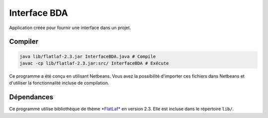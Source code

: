 ===============
Interface BDA
===============

Application créée pour fournir une interface dans un projet.

Compiler
--------

.. code-block:: shell

	java lib/flatlaf-2.3.jar InterfaceBDA.java # Compile
	javac -cp lib/flatlaf-2.3.jar:src/ InterfaceBDA # Exécute

Ce programme a été conçu en utilisant Netbeans. Vous avez la possibilité d'importer ces fichiers dans Netbeans et d'utiliser la fonctionnalité incluse de compilation.

Dépendances
------------

Ce programme utilise bibliothèque de thème `*FlatLaf* <https://www.formdev.com/flatlaf/>`_ en version 2.3. Elle est incluse dans le répertoire ``lib/``.
